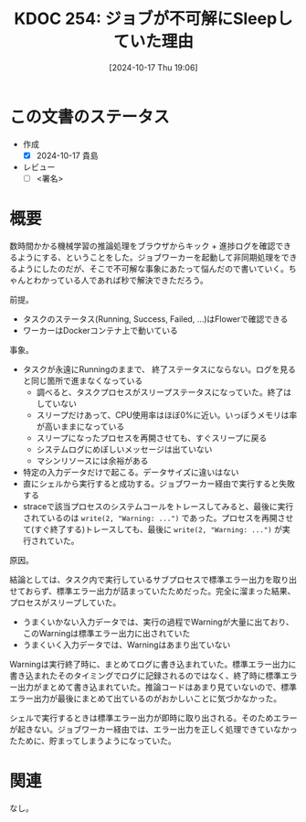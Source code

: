 :properties:
:ID: 20241017T190613
:end:
#+title:      KDOC 254: ジョブが不可解にSleepしていた理由
#+date:       [2024-10-17 Thu 19:06]
#+filetags:   :draft:code:
#+identifier: 20241017T190613

# (denote-rename-file-using-front-matter (buffer-file-name) 0)
# (save-excursion (while (re-search-backward ":draft" nil t) (replace-match "")))
# (flush-lines "^\\#\s.+?")

# ====ポリシー。
# 1ファイル1アイデア。
# 1ファイルで内容を完結させる。
# 常にほかのエントリとリンクする。
# 自分の言葉を使う。
# 参考文献を残しておく。
# 文献メモの場合は、感想と混ぜないこと。1つのアイデアに反する
# ツェッテルカステンの議論に寄与するか
# 頭のなかやツェッテルカステンにある問いとどのようにかかわっているか
# エントリ間の接続を発見したら、接続エントリを追加する。カード間にあるリンクの関係を説明するカード。
# アイデアがまとまったらアウトラインエントリを作成する。リンクをまとめたエントリ。
# エントリを削除しない。古いカードのどこが悪いかを説明する新しいカードへのリンクを追加する。
# 恐れずにカードを追加する。無意味の可能性があっても追加しておくことが重要。

# ====永久保存メモのルール。
# 自分の言葉で書く。
# 後から読み返して理解できる。
# 他のメモと関連付ける。
# ひとつのメモにひとつのことだけを書く。
# メモの内容は1枚で完結させる。
# 論文の中に組み込み、公表できるレベルである。

# ====価値があるか。
# その情報がどういった文脈で使えるか。
# どの程度重要な情報か。
# そのページのどこが本当に必要な部分なのか。

* この文書のステータス
- 作成
  - [X] 2024-10-17 貴島
- レビュー
  - [ ] <署名>
# (progn (kill-line -1) (insert (format "  - [X] %s 貴島" (format-time-string "%Y-%m-%d"))))

# 関連をつけた。
# タイトルがフォーマット通りにつけられている。
# 内容をブラウザに表示して読んだ(作成とレビューのチェックは同時にしない)。
# 文脈なく読めるのを確認した。
# おばあちゃんに説明できる。
# いらない見出しを削除した。
# タグを適切にした。
# すべてのコメントを削除した。
* 概要
# 本文(タイトルをつける)。

数時間かかる機械学習の推論処理をブラウザからキック + 進捗ログを確認できるようにする、ということをした。ジョブワーカーを起動して非同期処理をできるようにしたのだが、そこで不可解な事象にあたって悩んだので書いていく。ちゃんとわかっている人であれば秒で解決できただろう。

前提。

- タスクのステータス(Running, Success, Failed, ...)はFlowerで確認できる
- ワーカーはDockerコンテナ上で動いている

事象。

- タスクが永遠にRunningのままで、 終了ステータスにならない。ログを見ると同じ箇所で進まなくなっている
  - 調べると、タスクプロセスがスリープステータスになっていた。終了はしていない
  - スリープだけあって、CPU使用率はほぼ0%に近い。いっぽうメモリは率が高いままになっている
  - スリープになったプロセスを再開させても、すぐスリープに戻る
  - システムログにめぼしいメッセージは出ていない
  - マシンリソースには余裕がある
- 特定の入力データだけで起こる。データサイズに違いはない
- 直にシェルから実行すると成功する。ジョブワーカー経由で実行すると失敗する
- straceで該当プロセスのシステムコールをトレースしてみると、最後に実行されているのは ~write(2, "Warning: ...")~ であった。プロセスを再開させて(すぐ終了する)トレースしても、最後に ~write(2, "Warning: ...")~ が実行されていた。

原因。

結論としては、タスク内で実行しているサブプロセスで標準エラー出力を取り出せておらず、標準エラー出力が詰まっていたためだった。完全に溜まった結果、プロセスがスリープしていた。

- うまくいかない入力データでは、実行の過程でWarningが大量に出ており、このWarningは標準エラー出力に出されていた
- うまくいく入力データでは、Warningはあまり出ていない

Warningは実行終了時に、まとめてログに書き込まれていた。標準エラー出力に書き込まれたそのタイミングでログに記録されるのではなく、終了時に標準エラー出力がまとめて書き込まれていた。推論コードはあまり見ていないので、標準エラー出力が最後にまとめて出ているのがおかしいことに気づかなかった。

シェルで実行するときは標準エラー出力が即時に取り出される。そのためエラーが起きない。ジョブワーカー経由では、エラー出力を正しく処理できていなかったために、貯まってしまうようになっていた。

* 関連
なし。
# 関連するエントリ。なぜ関連させたか理由を書く。意味のあるつながりを意識的につくる。
# この事実は自分のこのアイデアとどう整合するか。
# この現象はあの理論でどう説明できるか。
# ふたつのアイデアは互いに矛盾するか、互いを補っているか。
# いま聞いた内容は以前に聞いたことがなかったか。
# メモ y についてメモ x はどういう意味か。
